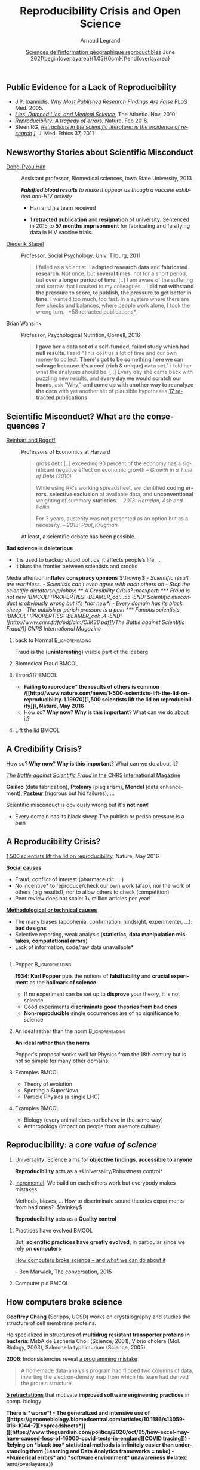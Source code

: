 # -*- coding: utf-8 -*-
# -*- mode: org -*-
#+Title:  Reproducibility Crisis and Open Science
#+Author: Arnaud Legrand\medskip\newline\logoInstitutions
#+DATE:  \vspace{3cm}\JDEVlogo \href{https://sigr2020.sciencesconf.org/}{Sciences de l'information géographique reproductibles}\newline June 2021\newline\begin{overlayarea}{1.05\linewidth}{0cm}\vspace{-3.2cm}\hfill{\mylogo}\end{overlayarea}\vspace{-1.0cm}
#+LANGUAGE: en
#+STARTUP: beamer indent inlineimages logdrawer
#+TAGS: noexport(n)

#+PROPERTY: header-args  :session :eval never-export :exports both
#+DRAWERS: latex_headers

:latex_headers:
#+LaTeX_CLASS: beamer
#+LATEX_CLASS_OPTIONS: [10pt,presentation,xcolor={usenames,dvipsnames,svgnames,table}]
# # aspectratio=169
#+OPTIONS:   H:2 num:t toc:nil \n:nil @:t ::t |:t ^:nil -:t f:t *:t <:t
#+LATEX_COMPILER: lualatex -shell-escape
#+LATEX_HEADER: \usedescriptionitemofwidthas{bl}
#+LATEX_HEADER: \usepackage[T1]{fontenc}
#+LATEX_HEADER: \usepackage[utf8]{inputenc}
#+LATEX_HEADER: \usepackage{figlatex}
#+LATEX_HEADER: \usepackage[french]{babel}
#+LATEX_HEADER: %\usepackage{DejaVuSansMono}
#+LATEX_HEADER: \usepackage{ifthen,amsmath,amstext,gensymb,amssymb}
#+LATEX_HEADER: \usepackage{relsize}
#+LATEX_HEADER: \usepackage{boxedminipage,xspace,multicol}
#+LATEX_HEADER: %%%%%%%%% Begin of Beamer Layout %%%%%%%%%%%%%
#+LATEX_HEADER: \ProcessOptionsBeamer
#+LATEX_HEADER: \usetheme[numbering=fraction,titleformat=smallcaps,progressbar=frametitle]{metropolis}
#+LATEX_HEADER: \usepackage{fontawesome}
#+LATEX_HEADER: \usecolortheme[named=BrickRed]{structure}
#+LATEX_HEADER: %%%%%%%%% End of Beamer Layout %%%%%%%%%%%%%
#+LATEX_HEADER: \usepackage{array}
#+LATEX_HEADER: \newcolumntype{L}[1]{>{\raggedright\let\newline\\\arraybackslash\hspace{0pt}}m{#1}}
#+LATEX_HEADER: \newcolumntype{C}[1]{>{\centering\let\newline\\\arraybackslash\hspace{0pt}}m{#1}}
#+LATEX_HEADER: \newcolumntype{R}[1]{>{\raggedleft\let\newline\\\arraybackslash\hspace{0pt}}m{#1}}

#+LATEX_HEADER: \usepackage{verbments}
#+LATEX_HEADER: \usepackage{xcolor}
#+LATEX_HEADER: \usepackage{color}
#+LATEX_HEADER: \usepackage{url} \urlstyle{sf}
#+LATEX_HEADER: \let\alert=\structure % to make sure the org * * works of tools
#+LATEX_HEADER: %\let\tmptableofcontents=\tableofcontents
#+LATEX_HEADER: %\def\tableofcontents{}
#+LATEX_HEADER: \let\hrefold=\href
#+LATEX_HEADER: \usepackage{ifluatex}
#+LATEX_HEADER: \ifpdftex
#+LATEX_HEADER:   \usepackage[normalem]{ulem}\usepackage{soul}
#+LATEX_HEADER:   % \usepackage{color}
#+LATEX_HEADER:   \definecolor{lightorange}{rgb}{1,.9,.7}
#+LATEX_HEADER:   \sethlcolor{lightorange}
#+LATEX_HEADER:   \definecolor{lightgreen}{rgb}{.7,.9,.7}
#+LATEX_HEADER:   \makeatother
#+LATEX_HEADER:      \renewcommand{\href}[2]{\hrefold{#1}{\SoulColor{lightorange}\hl{#2}}}
#+LATEX_HEADER:      % \renewcommand{\uline}[1]{\SoulColor{lightorange}\hl{#1}}
#+LATEX_HEADER:      % \renewcommand{\emph}[1]{\SoulColor{lightorange}\hl{#1}}
#+LATEX_HEADER:   \makeatletter
#+LATEX_HEADER:   \newcommand\SoulColor[1]{%
#+LATEX_HEADER:   \sethlcolor{#1}%
#+LATEX_HEADER:   \let\set@color\beamerorig@set@color%
#+LATEX_HEADER:   \let\reset@color\beamerorig@reset@color}
#+LATEX_HEADER: \else
#+LATEX_HEADER:    \usepackage[soul]{lua-ul}
#+LATEX_HEADER:    \usepackage{tcolorbox}
#+LATEX_HEADER:      \renewcommand{\href}[2]{\hrefold{#1}{\begin{tcolorbox}[colback=orange!30!white,size=minimal,hbox,on line]{#2}\end{tcolorbox}}}
#+LATEX_HEADER:      \let\textttold=\texttt
#+LATEX_HEADER:      \renewcommand\texttt[1]{\begin{tcolorbox}[colback=green!30!white,size=minimal,hbox,on line]{\smaller\textttold{#1}}\end{tcolorbox}}
#+LATEX_HEADER: \fi
#+LATEX_HEADER: % 
#+LATEX_HEADER: % \renewcommand\alert[1]{\SoulColor{lightgreen}\hl{#1}}
#+LATEX_HEADER: % \AtBeginSection{\begin{frame}{Outline}\tableofcontents\end{frame}}
#+LATEX_HEADER: \usepackage[export]{adjustbox}
#+LATEX_HEADER: \graphicspath{{fig/}}
#+LATEX_HEADER: \usepackage{tikzsymbols}
#+LATEX_HEADER: \def\smiley{\Smiley[1][green!80!white]}
#+LATEX_HEADER: \def\frowny{\Sadey[1][red!80!white]}
#+LATEX_HEADER: \def\winkey{\Winkey[1][yellow]}
#+LATEX_HEADER: \def\JDEVlogo{}%\includegraphics[height=1cm]{./images/jdevLogo.pdf}}
#+LATEX_HEADER: \def\mylogo{\includegraphics[height=2.5cm]{./images/in_science_we_trust.jpg}}
#+LATEX_HEADER: \def\logoInstitutions{\includegraphics[height=.7cm]{./images/Logo-UGA2020.pdf}\quad\includegraphics[height=.7cm]{./images/Logo-CNRS.pdf}\quad\includegraphics[height=.7cm]{./images/Logo-Inria.pdf}\includegraphics[height=.7cm]{./images/Logo-Lig.pdf}\vspace{-.7cm}}
#+LATEX_HEADER: %\usepackage{pgf}  
#+LATEX_HEADER: %\logo{\pgfputat{\pgfxy(-2,6.5)}{\pgfbox[center,base]{\includegraphics[height=1cm]{./images/jdevLogo.pdf}}}}

#+LaTeX: \newsavebox{\temp}

#+BEGIN_EXPORT latex
  \newcommand{\myfbox}[2][gray!20]{\bgroup\scalebox{.7}{\colorbox{#1}{{\vphantom{pS}#2}}}\egroup} % \fbox
  %\def\myfbox#1{#1} % \fbox
  \def\HPC{\myfbox[gray!40]{HPC}}
  \def\NET{\myfbox[gray!40]{Network}}
  \def\SG{\myfbox[gray!40]{Smart Grids}}
  \def\ECO{\myfbox[gray!40]{Economics}}
  \def\PRIV{\myfbox[gray!40]{Privacy}}
  \def\TRACING{\myfbox[red!20]{Tracing}}
  \def\SIM{\myfbox[green!20]{Simulation}}
  \def\VIZ{\myfbox[red!40]{Visualization}}
  \def\MODELING{\myfbox[green!40]{Stochastic Models}}
  \def\OPT{\myfbox[blue!20]{Optimization}}
  \def\GT{\myfbox[blue!40]{Game Theory}}
#+END_EXPORT

#+BEGIN_EXPORT latex
\def\etal{\textit{et al.}\xspace}
\def\eg{e.g.,\xspace}
#+END_EXPORT

#+BEGIN_EXPORT latex
\def\changefont#1{%
  \setbeamertemplate{itemize/enumerate body begin}{#1}
  \setbeamertemplate{itemize/enumerate subbody begin}{#1}
  #1}
\makeatletter
\newcommand{\verbatimfont}[1]{\renewcommand{\verbatim@font}{\ttfamily#1}}
\makeatother
\verbatimfont{\scriptsize}%small
\let\endmintedbak=\endminted
\def\endminted{\endmintedbak\vspace{-1cm}}

\def\rv#1{\ensuremath{\textcolor{blue}{#1}}\xspace} % DarkBlue
#+END_EXPORT

#+BEGIN_EXPORT latex
\newcommand{\Norm}{\ensuremath{\mathcal{N}}\xspace}
\newcommand{\Unif}{\ensuremath{\mathcal{U}}\xspace}
\newcommand{\Triang}{\ensuremath{\mathcal{T}}\xspace}
\newcommand{\Exp}{\ensuremath{\mathcal{E}}\xspace}
\newcommand{\Bernouilli}{\ensuremath{\mathcal{B}}\xspace}
\newcommand{\Like}{\ensuremath{\mathcal{L}}\xspace}
\newcommand{\Model}{\ensuremath{\mathcal{M}}\xspace}
\newcommand{\E}{\ensuremath{\mathbb{E}}\xspace}
\def\T{\ensuremath{\theta}\xspace}
\def\Th{\ensuremath{\hat{\theta}}\xspace}
\def\Tt{\ensuremath{\tilde{\theta}}\xspace}
\def\Y{\ensuremath{y}\xspace}
\def\Yh{\ensuremath{\hat{y}}\xspace}
\def\Yt{\ensuremath{\tilde{y}}\xspace}
\let\epsilon=\varepsilon
\let\leq=\leqslant
\let\geq=\geqslant

\def\Scalebox#1{\scalebox{.9}{#1}}
\def\ScaleboxI#1{\Scalebox{\textit{#1}}}

\def\pillar#1#2{~\hbox{\hspace{-1em}\rlap{#1}\hspace{4cm}\includegraphics[height=1cm]{#2}}}
#+END_EXPORT
:end:

** Public Evidence for a Lack of Reproducibility
\small
#+LaTeX: \vspace{-.3cm}\hspace{-.1\linewidth}\begin{overlayarea}{1.1\linewidth}{8cm}
#+LaTeX:   \begin{overlayarea}{\linewidth}{0cm}
#+LaTeX:    \vspace{1.4cm}~\hspace{.05\linewidth}\includegraphics[width=\linewidth]{images/reproducibility_crisis_headlines.pdf}
#+LaTeX:   \end{overlayarea}
- J.P. Ioannidis. /[[http://www.plosmedicine.org/article/info:doi/10.1371/journal.pmed.0020124][Why Most Published Research Findings Are False]]/
  PLoS Med. 2005.
- /[[http://mescal.imag.fr/membres/arnaud.legrand/teaching/2011/EP_lies.pdf][Lies, Damned Lies, and Medical Science]]/, The Atlantic. Nov, 2010
- /[[http://www.nature.com/news/reproducibility-a-tragedy-of-errors-1.19264][Reproducibility: A tragedy of errors]]/, Nature, Feb 2016.
- Steen RG, /[[http://dx.doi.org/10.1136/jme.2010.040923][Retractions in the scientific literature: is the incidence
  of research]] \newline [[http://dx.doi.org/10.1136/jme.2010.040923][fraud increasing?]]/, J. Med. Ethics 37, 2011
#+LaTeX: \end{overlayarea}
#+LaTeX: \vspace{-.5cm}~\begin{flushright}\scriptsize \bf Courtesy V. Stodden, SC, 2015\hspace{.35\linewidth}\null\end{flushright}
** Newsworthy Stories about Scientific Misconduct
#+LaTeX: \hbox{\hspace{-.08\linewidth}\begin{overlayarea}{1.15\linewidth}{8cm}\vspace{-.3cm}\small

- [[https://en.wikipedia.org/wiki/Dong-Pyou_Han][Dong-Pyou Han]] :: Assistant professor, Biomedical
   sciences, Iowa State University, 2013\footnotesize

  /*Falsified blood results* to make it appear as though a vaccine exhibited anti-HIV activity/
  - Han and his team received
    #+LaTeX: $\approx \$19$ million from NIH
  - _*1 retracted publication*_ and *resignation* of university. Sentenced
    in 2015 to *57 months imprisonment* for fabricating and falsifying
    data in HIV vaccine trials.
    #+LaTeX: \alert{$\$7.2$ million!}\pause
  \normalsize
- [[https://en.wikipedia.org/wiki/Diederik_Stapel][Diederik Stapel]] :: Professor, Social Psychology, Univ. Tilburg, 2011
  # https://en.wikipedia.org/wiki/Diederik_Stapel#Scientific_misconduct
  # - /Carnivores are more selfish than vegetarians/, 
  #+BEGIN_QUOTE
  \footnotesize
  I failed as a scientist. I *adapted research data* and *fabricated
  research*. Not once, but *several times*, not for a short period, but
  *over a longer period of time*. [..] I am aware of the suffering and
  sorrow that I caused to my colleagues... I *did not withstand the pressure
  to score, to publish, the pressure to get better in time*. I wanted
  too much, too fast. In a system where there are few checks and
  balances, where people work alone, I took the wrong turn. \hfill _*58 retracted publications*_\pause
  #+END_QUOTE
- [[https://en.wikipedia.org/wiki/Brian_Wansink][Brian Wansink]] :: Professor, Psychological Nutrition, Cornell, 2016
  # https://blogs.sciencemag.org/pipeline/archives/2018/02/26/gotta-be-a-conclusion-in-here-somewhere
  # - /Mindless Eating/, /Obesity/, /Attractive names sustain increased vegetable intake in schools/
  #+BEGIN_QUOTE
  \footnotesize 
  *I gave her a data set of a self-funded, failed study
  which had null results*. I said "This cost us a lot of time and our
  own money to collect. *There's got to be something here we can
  salvage because it's a cool (rich & unique) data set*." I told her
  what the analyses should be.
  [..] Every day she came back with puzzling new results, and *every
  day we would scratch our heads*, ask "Why," *and come up with another
  way to reanalyze the data* with yet another set of plausible
  hypotheses\hfill _*17 retracted publications*_
  #+END_QUOTE
#+LaTeX: \end{overlayarea}}
** Scientific Misconduct? What are the consequences ?
\small
- [[https://en.wikipedia.org/wiki/Growth_in_a_Time_of_Debt][Reinhart and Rogoff]] :: Professors of Economics at Harvard
  
  #+BEGIN_QUOTE
  \footnotesize gross debt [..] exceeding 90 percent of the economy
  has a significant negative effect on economic growth \hfill /--
  Growth in a Time of Debt (2010)/ \smallskip

  While using RR's working spreadsheet, we identified *coding
  errors*, *selective exclusion* of available data, and *unconventional*
  weighting of summary *statistics*.
  \hfill /-- 2013: Herndon, Ash and Pollin/ \smallskip

  For 3 years, austerity was not presented as an option but as a
  necessity.   \newline\null\hfill /-- 2013: Paul_Krugman/ \vspace{-1em}
  #+END_QUOTE
  At least, a scientific debate has been possible.

\pause
*Bad science is \textbf{deleterious}*
- It is used to backup stupid politics, it affects people’s life, ...
- It blurs the frontier between scientists and crooks
\bigskip

Media attention *inflates \textbf{conspiracy} opinions* $\frowny$
\footnotesize\em
  - Scientific result are worthless.
  - Scientists can't even agree with each others on \rlap{economy/climate/vaccine/5G/...}
  - Stop the scientific dictatorship/lobby! 
** A Credibility Crisis?                                          :noexport:
*** Fraud is not new                                             :BMCOL:
:PROPERTIES:
:BEAMER_col: .55
:END:
Scientific misconduct is obviously wrong but it's *not new*!
- \footnotesize Every domain has its black sheep
- \footnotesize The publish or perish pressure is a pain
*** Famous scientists                                               :BMCOL:
:PROPERTIES:
:BEAMER_col: .4
:END:
\small
[[http://www.cnrs.fr/fr/pdf/cim/CIM36.pdf][/The Battle against
Scientific Fraud/]]
CNRS International Magazine

#+LaTeX:  \centerline{\includegraphics[width=.5\linewidth]{images/CNRS_CIM_36_scientists.pdf}}

*** back to Normal :B_ignoreheading:
:PROPERTIES:
:BEAMER_env: ignoreheading
:END:
\pause
# \vspace{-.3cm}

\hspace{-.5cm}Fraud is the (*uninteresting*) visible part of the iceberg
*** Biomedical Fraud                                                :BMCOL:
:PROPERTIES:
:BEAMER_col: .18
:END:
#+LaTeX: \includegraphics[height=4.6cm]{images/CNRS_CIM_36_biomed_fraud.png}
*** Errors?!?                                                      :BMCOL:
:PROPERTIES:
:BEAMER_col: .48
:END:
- \bgroup\bf *Failing to reproduce* the results of others is common\egroup
  \newline\bgroup\footnotesize /[[http://www.nature.com/news/1-500-scientists-lift-the-lid-on-reproducibility-1.19970][1,500 scientists lift the lid on
  reproducibility]]/, Nature, May 2016\egroup
- How so? *Why now*? *Why is this important*? What can we do about it?
*** Lift the lid                                                    :BMCOL:
:PROPERTIES:
:BEAMER_col: .2
:END:
#+LaTeX: \hbox{\hspace{-1cm}\includegraphics[height=4.6cm]{images/reproducibility-graphic-online2.jpg}}

** A Credibility Crisis?
How so? *Why now*? *Why is this important*? What can we do about it?
\vspace{-1.7em}
#+BEGIN_CENTER
   [[http://www.cnrs.fr/fr/pdf/cim/CIM36.pdf][/The Battle against Scientific Fraud/ in the CNRS International
   Magazine]]
#+END_CENTER
#+BEGIN_EXPORT latex
\vspace{-.2em}
\begin{columns}
  \begin{column}{.4\linewidth}
    \includegraphics[width=.9\linewidth]{images/CNRS_CIM_36_biomed_fraud.png}
  \end{column}
  \begin{column}{.6\linewidth}
    
    \begin{center}
      \includegraphics[width=.6\linewidth]{images/CNRS_CIM_36_scientists.pdf}
    \end{center}
    \vspace{-1em}
#+END_EXPORT
\small \textbf{Galileo} (data fabrication), \textbf{Ptolemy} (plagiarism),
\textbf{Mendel} (data enhancement), [[http://lascienceenfraude.blogspot.fr/2012/05/limposture-de-pasteur.html][\bf Pasteur]] (rigorous but hid
failures), ...
#+BEGIN_EXPORT latex
    \end{column}
  \end{columns}
#+END_EXPORT
Scientific misconduct is obviously wrong but it's *not new*!
- \footnotesize Every domain has its black sheep \hfill
  \alert{\textbullet} The publish or perish pressure is a pain
** A Reproducibility Crisis?
#+BEGIN_EXPORT latex
\vspace{-.3cm}
\null\hspace{-.2cm}\hbox{
\begin{columns}
  \begin{column}{.4\linewidth}
    \begin{overlayarea}{\linewidth}{8cm}
      \includegraphics[scale=.2]{images/reproducibility-graphic-online2.jpg}\\
      \includegraphics[scale=.2]{images/reproducibility-graphic-online3.jpg}
      % \includegraphics<3>[scale=.25]{images/reproducibility-graphic-online4.jpg}%
      % \includegraphics<4>[scale=.25]{images/reproducibility-graphic-online5.jpg}
    \end{overlayarea}
  \end{column}\hspace{-.2cm}%
  \begin{column}{.66\linewidth}\begin{overlayarea}{\linewidth}{8cm}\vspace{-.7em}
#+END_EXPORT
\small
[[http://www.nature.com/news/1-500-scientists-lift-the-lid-on-reproducibility-1.19970][1,500 scientists lift the lid on reproducibility]], Nature, May 2016

\normalsize _*Social causes*_ \small
- \footnotesize Fraud, conflict of interest (pharmaceutic, \dots)
- \footnotesize  *No incentive* to reproduce/check our own work (afap), nor the
  work of others (big results!), nor to allow others to check
  (competition)
- \footnotesize  Peer review does not scale: 1+ million articles per year!
\normalsize _*Methodological or technical causes*_ 
- \footnotesize The many biases (apophenia, confirmation, hindsight,
  experimenter, ...): *bad designs*
- \footnotesize Selective reporting, weak analysis (*statistics*, *data manipulation
  mistakes*, *computational errors*)
- \footnotesize  *Lack of information, code/raw data unavailable*  
#+BEGIN_EXPORT latex
    \end{overlayarea}
  \end{column}
\end{columns}}
#+END_EXPORT
** Reproducibility of experimental results is the /hallmark of science/ :noexport:
#+BEGIN_EXPORT latex
\vspace{-.4em}
\begin{tabular}{@{\hspace{-1em}}c@{\hspace{-1em}}c@{\hspace{-.6em}}c@{}}
\includegraphics[height=3.4cm]{images/Newton.jpg}&
\begin{minipage}[b]{.75\linewidth}
  \begin{quote}
    What Descartes did was a good step. You have added much several ways [..]
    If I have seen further it is by standing on the shoulders of Giants.

    \hfill -- \textbf{Isaac Newton}, February \alert{1676}
  \end{quote}
  \begin{center}
    \uncover<2->{In a letter to his rival Robert Hooke} \medskip

    Science discovers truth by building on previous discoveries
  \end{center}
\end{minipage}&
\includegraphics[height=3.4cm]{images/Hooke.jpg}
\end{tabular}\hspace{-1em}%
#+END_EXPORT

\pause

*1662:* \textbf{Robert Hooke}, Curator of Experiments for the Royal Society, coins
the term */experimentum crucis/*.
#+BEGIN_CENTER
Only good experiments allow to build sound theories and refute bad
ones\medskip
#+END_CENTER
\pause

#+LaTeX: \begin{columns}
#+LaTeX:   \begin{column}[t]{.77\linewidth}
*1934*: \textbf{Karl Popper} puts the notions of *falsifiability* and
*crucial experiment* as the *hallmark of science*
#+LaTeX:   \end{column}\begin{column}[t]{.2\linewidth}
#+begin_export latex
\includegraphics[height=1.9cm,valign=t]{images/karl_popper1.png}%
\includegraphics[height=1.9cm,valign=t]{images/karl_popper2.png}
#+end_export
#+LaTeX:   \end{column}
#+LaTeX: \end{columns}

# #+BEGIN_QUOTE
# Reproducibility of experimental results is the hallmark of science\vspace{-.6em}
# \flushright [[[http://www.site.uottawa.ca/ICML09WS/papers/w2.pdf][Drummond, 2009]]]
# #+END_QUOTE
** \Scalebox{Reproducibility of experimental results: the }\ScaleboxI{hallmark of science}
:PROPERTIES:
:BEAMER_OPT: fragile
:END:
\small
*** Popper                          :B_ignoreheading:
:PROPERTIES:
:BEAMER_env: ignoreheading
:END:

#+begin_export latex
\begin{overlayarea}{\linewidth}{0cm}
  \hbox{%
    \hspace{.8\linewidth}
    \includegraphics[height=1.9cm,valign=t]{images/karl_popper1.png}%
    \includegraphics[height=1.9cm,valign=t]{images/karl_popper2.png}
  }
\end{overlayarea}
#+end_export
*1934*: \textbf{Karl Popper} puts the notions of *falsifiability* and\newline
*crucial experiment* as the *hallmark of science*
\small
- If no experiment can be set up to *disprove* your \newline theory, it
  is not science
- Good experiments *discriminate good theories from bad ones*
- *Non-reproducible* single occurrences are of no significance to
  science
  # #+BEGIN_QUOTE
  #   If you claim to have spotted a flying saucer but nobody else can
  #   confirm this observation, then it does not count as a scientific
  #   evidence.
  # #+END_QUOTE
*** Popper                                                 :noexport:BMCOL:
:PROPERTIES:
:BEAMER_col: .77
:BEAMER_OPT: t
:END:
*1934*: \textbf{Karl Popper} puts the notions of *falsifiability* and
*crucial experiment* as the *hallmark of science*
\small
- If no experiment can be set up to *disprove* your theory, it is not
  science
- Good experiments *discriminate good theories from bad ones*
- *Non-reproducible* single occurrences are of no significance to
  science
  # #+BEGIN_QUOTE
  #   If you claim to have spotted a flying saucer but nobody else can
  #   confirm this observation, then it does not count as a scientific
  #   evidence.
  # #+END_QUOTE
*** Picture                                                :noexport:BMCOL:
:PROPERTIES:
:BEAMER_col: .2
:BEAMER_OPT: t
:END:
#+begin_export latex
\includegraphics[height=1.9cm,valign=t]{images/karl_popper1.png}%
\includegraphics[height=1.9cm,valign=t]{images/karl_popper2.png}
#+end_export
*** An ideal rather than the norm                          :B_ignoreheading:
:PROPERTIES:
:BEAMER_env: ignoreheading
:END:
\bigskip\pause

\textbf{An ideal rather than the norm}

Popper's proposal works well for Physics from the 18th century but is
not so simple for many other domains:

\vspace{-5mm}
*** Examples                                                        :BMCOL:
:PROPERTIES:
:BEAMER_col: .37
:BEAMER_OPT: t
:END:
- Theory of evolution
- Spotting a SuperNova
- Particle Physics \small(a single LHC)\normalsize
*** Examples                                                         :BMCOL:
:PROPERTIES:
:BEAMER_col: .63
:BEAMER_OPT: t
:END:
- Biology (every animal does not behave in the same way)
- Anthropology (impact on people from a remote culture)
** Reproducibility: a /core value of science/
1. _Universality_: Science aims for *objective findings*, *accessible to
   anyone*
   #+BEGIN_CENTER
   *Reproducibility* acts as a *Universality/Robustness control*\bigskip
   #+END_CENTER
2. _Incremental_: We build on each others work but everybody makes
   mistakes
   
   \small Methods, biases, ... How to discriminate sound +theories+ experiments
   from bad ones?\normalsize  $\winkey$
   #+BEGIN_CENTER
   *Reproducibility* acts as a *Quality control*   
   #+END_CENTER
\bigskip\pause

*** Practices have evolved                                          :BMCOL:
:PROPERTIES:
:BEAMER_col: .7
:Beamer_opt: t
:END:
But, *scientific practices have greatly evolved*, in particular
since we rely on *computers*

\vspace{1.3cm}

[[https://theconversation.com/how-computers-broke-science-and-what-we-can-do-to-fix-it-49938][How computers broke science -- and what we can do about it]] 

\hfill -- Ben Marwick, The conversation, 2015
*** Computer pic                                                    :BMCOL:
:PROPERTIES:
:BEAMER_col: .3
:Beamer_opt: t
:END:
#+LaTeX: \hfill\includegraphics[width=\linewidth,valign=t]{images/computer_broke_science.jpg}
** How computers broke science
#+LaTeX: \hbox{\hspace{-.05\linewidth}\begin{overlayarea}{1.1\linewidth}{8cm}\vspace{-.3cm}\small

# https://theconversation.com/how-computers-broke-science-and-what-we-can-do-to-fix-it-49938
#+BEGIN_EXPORT latex
  \begin{columns}
    \begin{column}[b]{.2\linewidth}
       \vspace{1mm}
       \includegraphics[width=1.4\linewidth]{images/Chang_proteins.png}
    \end{column}\hfill
    \begin{column}[b]{.8\linewidth}
#+END_EXPORT
*Geoffrey Chang* (Scripps, UCSD) works on crystalography and studies the
structure of cell membrane proteins. \medskip

\small He specialized in structures of *multidrug resistant transporter
proteins in bacteria*: MsbA de Escheria Choli (Science, 2001), Vibrio
cholera (Mol. Biology, 2003), Salmonella typhimurium (Science, 2005)
\bigskip
#+BEGIN_EXPORT latex
    \end{column}
  \end{columns}\vspace{-3mm}
#+END_EXPORT

*2006*: Inconsistencies reveal [[https://people.ligo-wa.caltech.edu/~michael.landry/calibration/S5/getsignright.pdf][a programming mistake]] \newline\vspace{-1em}
   #+BEGIN_QUOTE
   A homemade data-analysis program had flipped two columns of data,
   inverting the electron-density map from which his team had derived
   the protein structure.\vspace{-2mm}
   #+END_QUOTE
_*5 retractations*_ that motivate *improved software engineering
practices* in comp. biology\medskip\pause

\bgroup\bf There is *worse*!\egroup\vspace{-.5em}
- The generalized and intensive use of [[https://genomebiology.biomedcentral.com/articles/10.1186/s13059-016-1044-7][*spreadsheets*]] ([[https://www.theguardian.com/politics/2020/oct/05/how-excel-may-have-caused-loss-of-16000-covid-tests-in-england][COVID tracing]])
- Relying on *black box* statistical methods is infinitely easier than
  understanding them \hfill (Learning and Data Analytics frameworks = nuke)
- *Numerical errors* and *software environment* unawareness
#+latex: \end{overlayarea}}
** Different Reproducibility Concerns in Modern Science
# _Distinguish between:_
# #+LaTeX: \begin{columns}\begin{column}[b]{.4\linewidth}
# - experimental science
# - observational science
# #+LaTeX: \end{column}\begin{column}[b]{.6\linewidth}
# - computational science (simulation)
# - (big) data analysis
# #+LaTeX: \end{column}\end{columns}%\bigskip
\small
- Social Sciences, Oncology, ... :: methodology, statistics, pre-registration
- Genomics :: software engineering, computational reproducibility,
  provenance
- Computational fluid dynamics :: numerical issues\medskip

\vspace{-1em}
/The processing steps between raw observations and findings have gotten
increasingly numerous and complex/
#+BEGIN_EXPORT latex
\begin{center}
  \includegraphics<+>[width=.88\linewidth]{images/iceberg_publication-1.png}%
  \includegraphics<+>[width=.88\linewidth]{images/iceberg_publication-2.png}%
  \includegraphics<+>[width=.88\linewidth]{images/iceberg_publication-3.png}%
  \includegraphics<+>[width=.88\linewidth]{images/iceberg_publication-4.png}%
  \includegraphics<+->[width=.88\linewidth]{images/iceberg_publication-5.png}\medskip
  
  \uncover<+>{\normalsize\bf Reproducible Research = Bridging the Gap by working Transparently}
\end{center}
#+END_EXPORT
** Modern Science                                                 :noexport:
The processing steps between raw observations and findings have gotten
increasingly numerous and complex.

#+BEGIN_EXPORT latex
\begin{center}
  \includegraphics<+>[width=.7\linewidth]{images/iceberg_publication-1.png}%
  \includegraphics<+>[width=.7\linewidth]{images/iceberg_publication-2.png}%
  \includegraphics<+>[width=.7\linewidth]{images/iceberg_publication-3.png}%
  \includegraphics<+>[width=.7\linewidth]{images/iceberg_publication-4.png}%
  \includegraphics<+->[width=.7\linewidth]{images/iceberg_publication-5.png}\medskip
  
  \uncover<+>{\bf Reproducible Research = Bridging the Gap by working Transparently}
\end{center}
#+END_EXPORT
** Different (but Converging) Reproducibility Concerns            :noexport:
Reproducibility/robustness of the scientific fact, the statistical
analysis, the computation, the observation, the process, \dots ?\pause

Bad computer/statistic/publication practices "broke science"
$\winkey$
#+BEGIN_EXPORT latex
\vspace{-3em}
\begin{overlayarea}{\linewidth}{0cm}
  \vspace{-3em}
  \begin{flushright}
    \includegraphics[height=4cm]{images/iceberg.jpg}
  \end{flushright}
\end{overlayarea}
#+END_EXPORT
- Ensure articles and data are *available*
  - *Open Access*, *Open Data*, FAIR and DMP\pause
- /Ensure/ the *experiment design* and *analysis* is not broken
  - +data torture and hacking+, *pre-registration*, education, ...\pause
- Explain *how* the computations unfold and *why*
  - *Notebooks* (that can quickly get out of control)
  - Simple computational *workflows*\pause
- Allow to _*inspect*_, _*rerun*_, _*make variations*_ on computations
  - Access to code, data, ... \pause *options/parameters*, *environment*, *resources*?\medskip
  This requires *first class software engineering practices* instead of
  building on prototypes
  #+BEGIN_CENTER
  Software factories, Archives, and Provenance Tracking tools
  #+END_CENTER
  
* Reproducible Research Practices
** "Reproducible Research": First Appearance
*Claerbout & Karrenbach*, 
\scalebox{.75}{meeting of the Society of Exploration Geophysics}, 1992

file:images/clearbout.pdf
** Reproducibility, Replicability, Robustness, Generalization
#+LaTeX: \centering\includegraphics[width=\linewidth]{images/reproducible_replicable_etc.jpg}
** Reproducibility (glossary may vary)
:PROPERTIES:
:BEAMER_OPT: fragile
:END:
#+latex: \small
#+latex: \def\alert#1{\structure{\textbf{#1}}}

Many [[https://en.wikipedia.org/wiki/Reproducibility][definitions]] (/replicability, repeatability, reproducbility/),
#+latex: \hbox{sometimes conflicting\hspace{-1cm}}\\
\phantom{Many definitions }(/new data,     same person, independant researcher/)

#+ATTR_LATEX: :align C{2.5cm}C{4.5cm}@{$\quad \to\quad$}c
| *experimental* reproducibility  | similar input (data) +\newline similar experimental protocol                          | *similar results*\footnote{Up-to measurement variability and precision}                    |
|-------------------------------+---------------------------------------------------------------------------------------+------------------------------------------------------------------------------------------|
| *statistical* reproducibility   | different input (data) +\newline same analysis                                    | *same conclusions*\footnote{Independently from (random) sampling variability (fight bias)} |
|-------------------------------+---------------------------------------------------------------------------------------+------------------------------------------------------------------------------------------|
| *computational* reproducibility | similar input (data) +\newline same code/software +\newline same software environment | *exact same results*\footnote{Bitwise}                                                     |

\bigskip

#+begin_quote
\bf 
Reproducible Research = A way of doing science so that scientific
experiments, discoveries, results, etc. can be easily reproduced (done
again), to be confirmed, or to be built on for the next study.
#+end_quote

#+latex: \let\alert=\structure % Restore

#+LaTeX: \vspace{-.5cm}~\begin{flushright}\scriptsize -- Courtesy G. Durrif, 2021\end{flushright}
# \vspace{1cm}

** Existing Tools, Emerging Standards
\vspace{1em}
#+LaTeX: \begin{columns}\begin{column}[t]{.4\linewidth}\centering
\bf *Notebooks and workflows*

file:images/jupyterpreview.png

#+LaTeX: \includegraphics[height=.8cm]{images/logo/Jupyter_logo.png}
#+LaTeX: \includegraphics[height=.8cm]{images/logo/OrgMode_logo.png}
#+LaTeX: \includegraphics[height=.8cm]{images/logo/RStudio_logo.png}
file:images/logo/workflows.png

#+LaTeX: \end{column}\begin{column}[t]{.35\linewidth}\centering
\bf *Software environments*

file:images/python3-matplotlib.pdf 
#+ATTR_LaTeX: :width .6\linewidth
file:images/platform_diversity.png

#+LaTeX: \includegraphics[height=1cm]{images/logo/docker_logo.png}
#+LaTeX: \includegraphics[height=1cm]{images/logo/singularity_logo.png}
#+LaTeX: \includegraphics[height=.8cm]{images/logo/reprozip.png}
#+LaTeX: \includegraphics[height=1cm]{images/logo/Guix_logo.png}
#+LaTeX: \includegraphics[height=1cm]{images/logo/nix_logo.png}

#+LaTeX: \end{column}\begin{column}[t]{.35\linewidth}\centering
\bf *Sharing platforms*\bigskip

#+LaTeX: \includegraphics[height=1cm]{images/logo/git_logo.png}
#+LaTeX: \includegraphics[height=1cm]{images/logo/github_logo.png}
#+LaTeX: \includegraphics[height=1cm]{images/logo/gitlab_logo.png}
#+LaTeX: \includegraphics[height=1cm]{images/logo/JupyterHub_logo.png}
#+LaTeX: \includegraphics[height=1cm]{images/logo/ArXiv-web.png}
#+LaTeX: \includegraphics[height=1cm]{images/logo/LogoHAL.png}
#+LaTeX: \includegraphics[height=1cm]{images/logo/Figshare-logo.png}
#+LaTeX: \includegraphics[height=1cm]{images/logo/Zenodo-logo.jpg}
#+LaTeX: \includegraphics[height=1cm]{images/logo/swh-logo.png}

#+LaTeX: \end{column}\end{columns}\bigskip



# - Provenance, mise à disposition, software environment capture,
#   literate programming, etc. Still no perfect solution but much better
#   tools.
#   - notebooks: jupyter/...
#   - containers/... 
#   - github/gitlab/zenodo/swh... to
#   - execution in the cloud: continuous integration and codeocean
* Good Practice #1\newline Taking Notes and Documenting
** Frustration as an Author/Reviewer
:PROPERTIES:
:BEAMER_OPT: fragile
:END:
# , shrink=1

#+begin_export latex
\begin{overlayarea}{\linewidth}{0cm}
  \vspace{-1.9cm}
  \hbox{\hspace{.89\linewidth}\includegraphics[height=2cm]{images/fuuu_plz.png}\hspace{-4cm}}
\end{overlayarea}
\vspace{-.4cm}
#+end_export

\small
*** Enlarge frame                                         :B_ignoreheading:
:PROPERTIES:
:BEAMER_env: ignoreheading
:END:
#+latex: \hbox{\hspace{-.05\linewidth}\begin{overlayarea}{1.1\linewidth}{8cm}
*** Author
- I thought I used the same parameters but *I'm getting different results*!
- The new student wants to compare with *the method I proposed last year*
- My advisor asked me whether I took care of setting this or this but
  *I can't remember*
- The damned fourth reviewer asked for a major revision and wants me
   to *change Figure 3*. *Which code and which data set did I use?*
- *It worked yesterday!*  6 months later: *Why did I do that?*
*** Reviewer
- As usual, there is *no confidence interval*, I wonder about the
  variability and whether the difference is *significant* or not
- That can't be true, I'm sure *they removed some points*
- Why is this graph in logscale? *How would it look like otherwise?*
  *I'm not even sure* of what this value means. If only I could access
  the generation script
*** Enlarge frame                                         :B_ignoreheading:
:PROPERTIES:
:BEAMER_env: ignoreheading
:END:
#+latex: \end{overlayarea}}
** Tool 1: Computational Notebooks/Litterate Programming
#+LaTeX: \includegraphics<+>[width=\linewidth]{images/example_pi_full-1.pdf}%
#+LaTeX: \includegraphics<+>[width=\linewidth]{images/example_pi_full-2.pdf}%
#+LaTeX: \includegraphics<+>[width=\linewidth]{images/example_pi_full-3.pdf}%
#+LaTeX: \includegraphics<+>[width=\linewidth]{images/example_pi_full-4.pdf}%
#+LaTeX: \includegraphics<+>[width=\linewidth]{images/example_pi_full-5.pdf}%
#+LaTeX: \includegraphics<+->[width=\linewidth]{images/example_pi_full-6.pdf}%

#+BEGIN_EXPORT latex
\begin{overlayarea}{\linewidth}{0cm}
%  \vspace{-1.8cm}
  \vspace{-1cm}
  \begin{center}
    \includegraphics<+>[height=.8cm]{images/logo/Jupyter_logo.png}
    \includegraphics<.>[height=.8cm]{images/logo/OrgMode_logo.png}
    \includegraphics<.>[height=.8cm]{images/logo/RStudio_logo.png}
 %    \only<.>{\href{https://jupyterhub.u-ga.fr/}{https://jupyterhub.u-ga.fr/}}
  \end{center}
\end{overlayarea}
#+END_EXPORT

*** Export svg pdf                                               :noexport:
#+begin_src shell :results output :exports both
for i in images/example_pi_*.svg ; do
   inkscape $i --export-pdf=`dirname $i`/`basename $i .svg`.pdf;
done
#+end_src

#+RESULTS:
** Journal and Reproducible Article Demo
Document your:
- *Hypotheses*: keep track of your ideas/line of thoughts
- *Experiments*: details on how and why an experiment was run, including
  failed or ambiguous attempts
- *Initial analysis or interpretation of these experiments*: was the
  outcome conform to the expectation or not? does it (in)validate the
  hypothesis? *why* did you do this or that ?
- *Organization*: keep track of things to do/fix/test/improve
\textbf{Write for the future you}
  
I have a very intense usage of my journal and I can *demo this today*
- Experiment results are better *structured by dates* (*add tags*)
- Final rendering of results (figures, tables, article, presentation)
  should be reproducible
- Use plain text and lightweight markup languages (e.g., LaTeX or Markdown)
** Tool 1 bis: Workflows
#+latex: \only<1-4>{
Notebooks are no panacea and do not help developing clean code
#+latex: }

#+LaTeX: \includegraphics<+>[height=6cm]{images/mooc/nb1.png}%
#+LaTeX: \includegraphics<+>[height=6cm]{images/mooc/nb2.png}%
#+LaTeX: \includegraphics<+>[height=6cm]{images/mooc/nb3.png}%
#+LaTeX: \includegraphics<+>[height=6cm]{images/mooc/nb4.png}%
#+LaTeX: \vspace{.8cm}\only<+>{\begin{overlayarea}{1.5\linewidth}{8cm}
#+ATTR_LATEX: :height 7cm :center nil
file:images/mooc/SbmlParameterisation.png
#+ATTR_LATEX: :height 7cm :center nil
file:images/mooc/SbmlModelling.png
#+LaTeX: \end{overlayarea}}\only<+>{}\vspace{1cm}

*Workflows*:
- Clearer high-level view
- Composition of codes and data movement made explicit
- Safer sharing, reusing, and execution
- Notebooks are a variant that is both impoverished and richer
- No simple/mature path from a notebook to a workflow

*Examples*:
- Galaxy, Kepler, Taverna, Pegasus, Collective Knowledge, VisTrails
- Light-weight: dask, drake, swift, snakemake, ...
- Hybrids: SOS-notebook, ...

* Good Practice #2\newline \hbox{Controling Software Environment}
** Argh... damned computers
- \textbf{Alice}: I got 3.123123 \hspace{2cm} \textbf{Bob}: I got segfault
- Damned! It used to work!!! Whenever I upgrade my computer, things
  break so I try to stay away from this $\frowny$
- Anyway, I don’t have the root password \hfill The what?...
- Whenever trying the code of my colleague, I had to install Foo but
  I broke everything and now neither his code nor mine works! $\frowny$
- But hey! Here is my code, feel free to play with it! I’m doing open
  science \winkey
#+begin_center
Seriously ? How come all this is so painful ?
#+end_center
** Backwards compatibility
*** Examples                                                        :BMCOL:
:PROPERTIES:
:BEAMER_col: .6
:END:
\small
#+ATTR_BEAMER: :overlay <+->
- Software environment evolution
- Software evolution and OS heterogeneity
- Impact of the compiler
#+LaTeX: \vspace{-.1cm}
****                                          :B_exampleblock:
:PROPERTIES:
:BEAMER_env: exampleblock
:END:
#+LaTeX: \begin{overlayarea}{\linewidth}{5cm}\scriptsize
  #+LaTeX: \only<1>{\vspace{-2cm}
    #+ATTR_LATEX: :height 2.35cm :center nil
    file:images/plot_1.5.3.png
    #+ATTR_LATEX: :height 2.35cm :center nil
    file:images/plot_2.1.1.png
  #+LaTeX: }%
  #+LaTeX: \only<2>{
    The Effects of FreeSurfer Version, Workstation Type, and Macintosh
    Operating System Version on Anatomical Volume and Cortical Thickness
    Measurements (PLOS ONE, 2012)
  
    #+BEGIN_QUOTE
    Significant differences in volume and cortical thickness were
    revealed *across FreeSurfer versions*. In addition, less pronounced
    differences were found *between* the *Mac* and *HP workstations* and
    *between Mac OSX 10.5 and OSX 10.6*.
    #+END_QUOTE
  #+LaTeX: }%
  #+LaTeX: \only<3->{
    Assessing Reproducibility: An Astrophysical Example of
    Computational Uncertainty in the HPC Context (ResCuE-HPC, 2018)

      #+LaTeX: \null\hbox{\hspace{-.4cm}\scalebox{.87}{
      #+ATTR_LATEX: :center nil
      | Compiler     | Optim. | Largest Halo |          | Walltime |
      |              |        |    Avg Mass. | Std. Err |          |
      |--------------+--------+--------------+----------+----------|
      | gcc@6.2.0    | None   |     2.273E46 | 1.069E44 | 22h      |
      | gcc@6.2.0    | Normal |     2.266E46 | 1.218E44 | 10h      |
      | gcc@6.2.0    | High   |     2.275E46 | 1.199E44 | 9h       |
      |--------------+--------+--------------+----------+----------|
      | intel@16.0.3 | None   |     2.271E45 | 1.587E44 | 39h      |
      | intel@16.0.3 | Normal |    *4.330(45)* | 1.248E44 | 7h       |
      | intel@16.0.3 | High   |     2.268E46 | 1.414E44 | 6h       |
      |--------------+--------+--------------+----------+----------|
      | cce@8.5.5    | Low    |    *4.311(45)* | 1.353E44 | 16h      |
      | cce@8.5.5    | Normal |     2.271E46 | 1.261E44 | 6h       |
      | cce@8.5.5    | High   |     2.272E46 | 1.341E44 | 5h       |
      # |--------------+--------+--------------+----------+----------|
      # | pgi@16.9.0   | Normal |     2.272E46 | 1.326E44 | 13h      |
      # | pgi@16.9.0   | High   |     2.271E46 | 1.191E44 | 10h      |
      #+LaTeX: }}
    #+LaTeX: }
#+LaTeX: \end{overlayarea}
*** Reproducibility Challenge                                       :BMCOL:
:PROPERTIES:
:BEAMER_col: .4
:BEAMER_act: <4->
:END:

#+LaTeX: \begin{overlayarea}{\linewidth}{0cm}\vspace{3cm}
#+LaTeX: \includegraphics<3>[width=\linewidth]{images/rescueHPC_gal1.png}%
#+LaTeX: \includegraphics<4>[width=\linewidth]{images/rescueHPC_gal2.png}%
#+LaTeX: \end{overlayarea}

#+LaTeX: \uncover<5->{
#+ATTR_LaTeX: :width \linewidth
file:images/ten-years-challenge.png

#+LaTeX: \resizebox{\linewidth}{!}{
[[http://rescience.github.io/ten-years/][http://rescience.github.io/ten-years/]]
#+LaTeX: }
#+LaTeX: }
** Complex ecosystems

#+begin_src python :results output :exports both
import matplotlib
print(matplotlib.__version__) 
#+end_src

#+RESULTS:
: 3.1.2

\vspace{-3mm}\pause
#+name: python3_apt
#+begin_src shell :results output :exports both
apt show python3-matplotlib
#+end_src

#+RESULTS: python3_apt
#+begin_example
Package: python3-matplotlib
Version: 3.1.2-2
Priority: optional
Section: python
Source: matplotlib
Maintainer: Sandro Tosi <morph@debian.org>
Installed-Size: 15.3 MB
Depends: python3-dateutil, python-matplotlib-data (>= 3.1.2-2), python3-pyparsing (>= 1.5.6), python3-six (>= 1.4), libjs-jquery, libjs-jquery-ui, python3-numpy (>= 1:1.16.0~rc1), python3-numpy-abi9, python3 (<< 3.9), python3 (>= 3.7~), python3-cycler (>= 0.10.0), python3-kiwisolver, python3:any, libc6 (>= 2.29), libfreetype6 (>= 2.2.1), libgcc-s1 (>= 3.0), libpng16-16 (>= 1.6.2-1), libstdc++6 (>= 5.2)
Recommends: python3-pil, python3-tk
Suggests: dvipng, ffmpeg, gir1.2-gtk-3.0, ghostscript, inkscape, ipython3, librsvg2-common, python-matplotlib-doc, python3-cairocffi, python3-gi, python3-gi-cairo, python3-gobject, python3-nose, python3-pyqt5, python3-scipy, python3-sip, python3-tornado, texlive-extra-utils, texlive-latex-extra, ttf-staypuft
Enhances: ipython3
Homepage: http://matplotlib.org/
Download-Size: 5387 kB
APT-Manual-Installed: no
APT-Sources: http://ftp.fr.debian.org/debian testing/main amd64 Packages
Description: Python based plotting system in a style similar to Matlab (Python 3)
 Matplotlib is a pure Python plotting library designed to bring
 publication quality plotting to Python with a syntax familiar to
 Matlab users. All of the plotting commands in the pylab interface can
 be accessed either via a functional interface familiar to Matlab
 users or an object oriented interface familiar to Python users.
 .
 This package contains the Python 3 version of matplotlib.
#+end_example

#+BEGIN_EXPORT latex
\begin{overlayarea}{\linewidth}{5cm}
  \pause\vspace{-10.5cm}\includegraphics<+>[width=1.15\linewidth]{images/python3-matplotlib.png}%
\end{overlayarea}
#+END_EXPORT
** Non standard ecosystems :B_frame:
:PROPERTIES:
:BEAMER_env: frame
:BEAMER_opt: shrink=10
:END:

- No standard ::  
  - Linux (=apt=, =rpm=, =yum=), MacOS X (=brew=, =MacPorts=, =Fink=), Windows (?)
  - Neither for installation nor for retrieving the information... $\frowny$

#+LaTeX: \vspace{-1.5em}
*** Python                                                          :BMCOL:
:PROPERTIES:
:BEAMER_col: .45
:BEAMER_opt: t
:END:

#+name: python_version
#+begin_src python :results output :exports both
import sys
print(sys.version)
import matplotlib
print(matplotlib.__version__)
import pandas as pd
print(pd.__version__)
#+end_src

#+LaTeX:\begin{lrbox}{\temp}\begin{minipage}{2\linewidth}
#+RESULTS: python_version
: 3.7.6 (default, Jan 19 2020, 22:34:52) 
: [GCC 9.2.1 20200117]
: 3.1.2
: 0.25.3
#+LaTeX: \end{minipage}\end{lrbox}\vspace{.6em}\scalebox{.8}{\usebox{\temp}}  
*** R                                                               :BMCOL:
:PROPERTIES:
:BEAMER_col: .55
:BEAMER_opt: t
:END:
#+begin_src R :results output :session *R* :exports both
library(ggplot2)
sessionInfo()
#+end_src

#+LaTeX:\begin{lrbox}{\temp}\begin{minipage}{2\linewidth}
#+RESULTS:
#+begin_example
R version 3.6.3 RC (2020-02-21 r77847)
Platform: x86_64-pc-linux-gnu (64-bit)
Running under: Debian GNU/Linux bullseye/sid

Matrix products: default
BLAS:   /usr/lib/x86_64-linux-gnu/atlas/libblas.so.3.10.3
LAPACK: /usr/lib/x86_64-linux-gnu/atlas/liblapack.so.3.10.3

locale:
[1] C

attached base packages:
[1] stats     graphics  grDevices utils     datasets  methods   base     

other attached packages:
[1] ggplot2_3.2.1

loaded via a namespace (and not attached):
 [1] Rcpp_1.0.3       withr_2.1.2      crayon_1.3.4     dplyr_0.8.4     
 [5] assertthat_0.2.1 grid_3.6.3       R6_2.4.1         lifecycle_0.1.0 
 [9] gtable_0.3.0     magrittr_1.5     scales_1.1.0     pillar_1.4.3    
[13] rlang_0.4.4      lazyeval_0.2.2   glue_1.3.1       purrr_0.3.3     
[17] munsell_0.5.0    compiler_3.6.3   pkgconfig_2.0.3  colorspace_1.4-1
[21] tidyselect_1.0.0 tibble_2.1.3
#+end_example
#+LaTeX: \end{minipage}\end{lrbox}\vspace{.6em}\scalebox{.8}{\usebox{\temp}}  
** Argh... damned computers
\small
- Whenever I upgrade my computer, things break so I try to stay away
  from this  $\frowny$
- Whenever trying the code of my colleague, I had to install Foo but
  I broke everything and now neither his code nor mine works! $\frowny$
- But hey! Here is my code, feel free to play with it! I'm doing open
  science \winkey \bigskip

  Are you really aware of your dependencies ?
  - No one will ever run/use your code if it isn't easy to install
  - No one will ever manage to run your code if you don't document how
    to run it
  - Others (even you) are unlikely to get the same results unless you
    automate the execution
** Tool 2: Containers and Package Managers
#+ATTR_LATEX: :align C{3cm}C{3cm}C{3cm}
| The good                                                                                                      | The bad                                                                                                                        | The uggly                                               |
| \includegraphics[height=1cm]{images/logo/Guix_logo.png}\includegraphics[height=1cm]{images/logo/nix_logo.png} | \includegraphics[height=1cm]{images/logo/docker_logo.png} \includegraphics[height=1cm]{images/logo/singularity_logo.png}\qquad | \includegraphics[height=.8cm]{images/logo/reprozip.png} |
*** Automatic tracking\pause
*** Containers
- *Pros*: \quad Lightweight, \quad Good isolation, \quad Easy to use
   #+latex: \only<2>{
  - Running as easy as =docker run <img> <cmd>=
  - Building images: =docker build -f <Dockerfile>=
  - Sharing through the [[https://hub.docker.com/][Docker Hub]]: =docker pull/push <img>=
  #+latex: }\pause
- *Cons*: \quad Opaque, \quad Container build is generally not reproducible
  #+latex: \begin{block}{}<3>\vspace{-1.2cm}
  #+latex: \hspace{.8cm}\begin{overlayarea}{.8\linewidth}{4cm}
  - Recipes rarely follow /reproducible good practices/\vspace{-.2cm}
    #+begin_src shell :results output :exports both
    FROM ubuntu:20.04
    RUN apt-get update
         && apt-get upgrade -y
         && apt-get install -y ...
    #+end_src
    #+latex: \vspace{.2cm}
    + Choose a stable image (and the smallest possible)
    + Include only the necessary libraries (e.g. no graphics libs)
    + Avoid system updates (instead freeze sources)
  #+latex: \end{overlayarea}
  #+latex: \end{block}
  \pause
#+latex: \vspace{-4cm}  
*** Package managers
- Language specific:
  #+latex: \hbox{
    =pip/pipenv/virtualenv=, =conda,= =CRAN/Bioconductor=
  #+latex: \hspace{-3cm}}
  - *Limits*:
    #+latex: \hbox{version management, durability, permeable, language centric\hspace{-1cm}}
- *GUIX/NiX* = Full-fledged functional package manager
  - Native support for environment (/à la git/)
  - Isolation through =--pure=
  - Recompile from source (cache recommended)
    
# #+LaTeX: \begin{center}
# #+LaTeX: \includegraphics[height=1cm]{images/logo/Guix_logo.png}
# #+LaTeX: \includegraphics[height=1cm]{images/logo/nix_logo.png}
# #+LaTeX: \includegraphics[height=1cm]{images/logo/docker_logo.png}
# #+LaTeX: \includegraphics[height=1cm]{images/logo/singularity_logo.png}\qquad
# #+LaTeX: \includegraphics[height=.8cm]{images/logo/reprozip.png} \qquad
# #+LaTeX: \end{center}
* Good Practice #3\newline Version Control and Archiving
** FAIR principles
#+begin_center
#+latex: \includegraphics[width=.8\linewidth]{images/logo/FAIR_data_principles.jpg}

[[https://www.go-fair.org/fair-principles/][https://www.go-fair.org/fair-principles/]]
#+end_center


- "/Open as much as possible and close as much as necessary/" \medskip
- Management, publication, annotation (metadata), archiving \medskip
- Source code = specific data with specific consideration \medskip

Let's go beyond general principles!
** Tool 3: Version Control and Forge
\small
\vspace{-.7cm}
*** Git = version control
\vspace{-.2cm}
****                                                               :BMCOL:
:PROPERTIES:
:BEAMER_col: .5
:END:
- Developed in 2005 by Linus Torvalds for the kernel development
- Local and efficient rollbacks
- Distributed: everyone has a full copy of the history
****                                                               :BMCOL:
:PROPERTIES:
:BEAMER_col: .5
:END:
\vspace{-.3cm}
#+latex:  \includegraphics[height=3.8cm]{images/mooc/git_tree.png}%
*** GitHub, GitLab, and Co
- Free hosting of public projects, social network
- Web interfaces (browsing, preview, online editing)
- User management (read/write, public/private)
- Issues, Continuous Integration, ...

#+begin_export latex
\begin{overlayarea}{\linewidth}{0cm}
  \vspace{-.7cm}
  \hbox{\includegraphics[height=1.3cm]{images/mooc/github_interactions.pdf}%
        \includegraphics[height=1.4cm]{images/mooc/gitlab_interactions.pdf}}
\end{overlayarea}\vspace{-1\baselineskip}
#+end_export

** Tool 3bis: Fighting Information Loss with Archives
\small

#+LaTeX: \hfill \raisebox{-1ex}{\includegraphics[height=.8cm]{images/logo/git_logo.png}}
#+LaTeX: \raisebox{-.5ex}{\includegraphics[height=.8cm]{images/logo/github_logo.png}} or
#+LaTeX: \raisebox{-1.4ex}{\includegraphics[height=.8cm]{images/logo/gitlab_logo.png}}
$=$ awesome collaborations ($\ne$ archive)\hfill\null

- D. Spinellis. /[[https://www.spinellis.gr/sw/url-decay/][The Decay and Failures of URL References]]/. CACM, 46(1),
  2003
    
  #+BEGIN_QUOTE
    The half-life of a referenced URL is approximately 4 years from its
    publication date.
  #+END_QUOTE
- P. Habibzadeh. /[[https://www.ncbi.nlm.nih.gov/pmc/articles/PMC3885908/][Decay of References to Web sites in Articles
 Published in]]/ /[[https://www.ncbi.nlm.nih.gov/pmc/articles/PMC3885908/][General Medical Journals: Mainstream vs Small
 Journals]]/. Applied Clinical Informatics. 4 (4), 2013
 #+BEGIN_QUOTE
    half life ranged from 2.2 years in EMHJ to 5.3 years in BMJ
 #+END_QUOTE
- Discontinuated forges: Code Space, Gitorious, Google code, Inria Gforge
\normalsize\pause
- Article archives :: 
  #+LaTeX: \raisebox{-1.5ex}{\includegraphics[height=.8cm]{images/logo/ArXiv-web.png}}
  #+LaTeX: \raisebox{-1.5ex}{\includegraphics[height=.8cm]{images/logo/LogoHAL.png}}
  #+LaTeX: \hfill\raisebox{-3em}{\includegraphics[height=1.8cm]{images/logo/Internet-archive.png}}\vspace{-2em}
- Data archives ::
  #+LaTeX: \raisebox{-1.5ex}{\includegraphics[height=.8cm]{images/logo/Figshare-logo.png}}
  #+LaTeX: \raisebox{-1.5ex}{\includegraphics[height=.8cm]{images/logo/Zenodo-logo.jpg}}

- Software Archive ::
  #+LaTeX: \raisebox{-2.4ex}{\includegraphics[height=1cm]{images/logo/swh-logo.png}} 
  Collect/Preserve/Share
* What about Computer Science ?                                    :noexport:
** All this is about Computational Sciences. Should we care ?
_Computer Science_ is young and inherits from _Mathematics_, _Engineering_,
_Nat. Sciences_, _Linguistic_, \dots\bigskip

Purely theoretical scientists whose practice is close to mathematics
/may/ not be concerned (can't publish a math article without
releasing the proofs).
- Have a look at [[http://www.math.ias.edu/vladimir/files/2014_IAS.pdf][talk by Vladimir Voevodsky in 2014 at Princeton]] \winkey\pause

\bigskip
#+BEGIN_QUOTE
Computer science is not more related to computers than Astronomy to
telescopes\vspace{-.6em}
\flushright              -- Dijkstra (mis-attributed)
#+END_QUOTE

Right, why should we care about computers? They are *deterministic*
machines after all, right?  \winkey \medskip

\textbf{Model $\neq$ Reality}. Although designed and built by human
beings, computer systems are *so complex* that mistakes easily slip
in...
** Experimenting with computers
#+BEGIN_EXPORT latex
\begin{tabular}{@{\hspace{-1em}}cc@{\hspace{-1em}}}
  \alert{Machines are \uline{real}!} & 
  \alert{Machines are \uline{complicated}} \vspace{.2cm}\\
  {\parbox{.5\linewidth}{\includegraphics[width=\linewidth]{images/shouting_in_the_data_center.jpg}}} &
 % \begin{overlayarea}{.5\linewidth}{1cm}
   {\parbox{.5\linewidth}{\vspace{-1cm}\includegraphics[width=\linewidth]{images/asplos09-producing-data_fig1.pdf}}}
 % \end{overlayarea}
\\
  \scalebox{.9}{\small \href{https://www.youtube.com/watch?v=tDacjrSCeq4}{Brendan Gregg: Shouting in the data center}}
  &\begin{minipage}{.5\linewidth}\small
#+END_EXPORT

  \vspace{-.7cm}Mytkowicz et al. /[[http://doi.acm.org/10.1145/1508284.1508275][Producing wrong data]] [[http://doi.acm.org/10.1145/1508284.1508275][without doing
  anything obviously wrong]]!/ ACM SIGPLAN Not. 44(3), March 2009

#+BEGIN_EXPORT latex
  \end{minipage}
\end{tabular}\medskip
#+END_EXPORT

*Our reality evolves!!!* The hardware keeps evolving so most results on
old platforms quickly become obsolete (although, we keep building on
such results \winkey).

\bf We need to regularly revisit and allow others to build on our work!
 
** Computer performance ? Well, I design algorithms!
\small
- "Real" problems are all NP-hard, Log-APX, etc.

- Real workload = +NP-completeness proof widgets+, regularities and
  properties (difficult to formally state but that should be exploited)

Algorithms are evaluated on particular *workloads* that impact \\
both their running time and the quality of the solutions\bigskip\pause 

*Image Processing*: [[http://mescal.imag.fr/membres/arnaud.legrand/research/meinhardt_canum2016.pdf][True horror stories]], E. Meinhardt-Llopis, CANUM 2016
#+LaTeX: \begin{columns}\begin{column}{.6\linewidth}
- /The proposed multigrid algorithm converges to the solution of the
  problem in O(N)/ using biharmonic functions
- Surprisingly, our naive multi-scale Gauss-Seidel converges much
  faster\pause
#+LaTeX: \end{column}\begin{column}{.4\linewidth}
  #+LaTeX: \includegraphics[width=\linewidth]{images/meinhardt_canum2016_workload.pdf}
#+LaTeX: \end{column}\end{columns}
  
** I design Machine Learning Algorithms

#+LaTeX: \begin{flushright}\vspace{-1cm}\includegraphics[width=.13\linewidth]{images/Sandy-Pentland.jpg}\end{flushright}\vspace{-1cm}

*Machine Learning*:  [[http://www.economist.com/news/briefing/21588057-scientists-think-science-self-correcting-alarming-degree-it-not-trouble][Trouble at the lab]], The Economist 2013

  #+BEGIN_QUOTE
    According to some estimates, three-quarters of published scientific
    papers in the field of machine learning are bunk because of this
    "overfitting". \hfill -- Sandy Pentland (MIT)
  #+END_QUOTE

Every month in CACM, there is an article about the ethical
consequences of Machine Learning on:
- Car driving, Autonomous guns, Law enforcement (risk assessment, predictive
  policing), ...
  #+BEGIN_CENTER
  [[http://dx.doi.org/10.1145/3022181][It's Not the Algorithm, It's the Data]] (CACM, Feb. 2017)
  #+END_CENTER
- Advertising, Loan attribution, Selection at University, Organ
  transplant

#+BEGIN_CENTER
\bf Increasing society concern about *fairness* and *transparency*
#+END_CENTER

** All I care about is the algorithm output (FP)
#+ATTR_LATEX: :width .8\linewidth
file:images/polynome1.pdf
#+begin_src python :results output :exports both
def polynome(x):
    return x**9 - 9.*x**8 + 36.*x**7 - 84.*x**6 + 126.*x**5 \
           - 126.*x**4 + 84.*x**3 - 36.*x**2 + 9.*x - 1.
#+end_src
** Floating-point arithmetic
#+ATTR_LATEX: :width .8\linewidth
file:images/polynome2.pdf
#+begin_src python :results output :exports both
def horner(x):
    return x*(x*(x*(x*(x*(x*(x*(x*(x - 9.) + 36.) - 84.) + 126.) \
           - 126.) + 84.) - 36.) + 9.) - 1.
#+end_src
** Floating-point arithmetic
#+ATTR_LATEX: :width .8\linewidth
file:images/polynome3.pdf
#+begin_src python :results output :exports both
def simple(x):
    return (x-1.)**9
# Easy! ;)
#+end_src
** Floating-point arithmetic
#+ATTR_LATEX: :width .8\linewidth
file:images/polynome3-4.pdf
\vspace{5cm}
** Floating-point arithmetic
#+ATTR_LATEX: :width .8\linewidth
file:images/polynome4.pdf
\vspace{5cm}
** Rounding
#+LaTeX: \def\round{\texttt{round}}
- Every operation includes implicit rounding.
- a+b is actually \round(a+b).
- Unfortunately:
  #+BEGIN_CENTER
  \small
  \round(\round(a+b)+c) $\ne$ \round(a+\round(b+c)).  
  #+END_CENTER
- Operation order therefore matters.

*For a reproducible computation, operation order must be preserved!!!*
** How to explain it to my compiler?
To speed up computations, compilers may change operation order, and thus results.
 
Two options for computing reproducibly:

1. Insist on the preservation of operation order, 
   - if the language permits it.
   - Example: Module `ieee_arithmetic` in Fortran 2003
2. Make compilation reproducible:
   - Record the precise compiler version
   - Record all compilation options
** Did I mention we have \textbf{parallel} machines nowadays?
#+BEGIN_EXPORT latex
\begin{overlayarea}{\linewidth}{7cm}
  \begin{center}
    \includegraphics<+>[width=.9\linewidth, page=13]{pdf_sources/langlois.pdf}%
    \includegraphics<+>[width=.9\linewidth, page=14]{pdf_sources/langlois.pdf}%
    \includegraphics<+>[width=.9\linewidth, page=15]{pdf_sources/langlois.pdf}%
    \includegraphics<+>[width=.9\linewidth, page=16]{pdf_sources/langlois.pdf}%
    \includegraphics<+>[width=.9\linewidth, page=17]{pdf_sources/langlois.pdf}%
    \includegraphics<+>[width=.9\linewidth, page=18]{pdf_sources/langlois.pdf}%
    \includegraphics<+>[width=.9\linewidth, page=19]{pdf_sources/langlois.pdf}%
    \includegraphics<+>[width=.9\linewidth, page=20]{pdf_sources/langlois.pdf}%
    \includegraphics<+>[width=.9\linewidth, page=21]{pdf_sources/langlois.pdf}%
    \includegraphics<+>[width=.9\linewidth, page=22]{pdf_sources/langlois.pdf}%
    \includegraphics<+>[width=.9\linewidth, page=23]{pdf_sources/langlois.pdf}%
    \includegraphics<+>[width=.9\linewidth, page=24]{pdf_sources/langlois.pdf}%
    \includegraphics<+>[width=.9\linewidth, page=25]{pdf_sources/langlois.pdf}%
    \includegraphics<+>[width=.9\linewidth, page=26]{pdf_sources/langlois.pdf}%
    \includegraphics<+>[width=.9\linewidth, page=27]{pdf_sources/langlois.pdf}%
    \includegraphics<+>[width=.9\linewidth, page=28]{pdf_sources/langlois.pdf}%
    \only<+>{
      \begin{flushright}
        \includegraphics[height=4cm]{images/langlois_malpasset.png}\vspace{-3cm}
      \end{flushright}\bigskip
      \begin{flushleft}
        These numerical issues can become \\ quite harmful in real use
        cases.
        \vspace{.5cm}
        
        \small TABLE 1.1: Reproducibility failure of the Malpasset test case
      \end{flushleft}\small
      \begin{tabular}{c|c|c|c}
        & The sequential run & a 64 procs run & a 128 procs run \\\hline
        depth H & 0.3500122E-01 & 0.2\alert{748817}E-01 & 0.\alert{1327634}E-01 \\\hline
        velocity U & 0.4029747E-02 & 0.4\alert{935279}E-02 & 0.4\alert{512116}E-02 \\\hline
        velocity V & 0.7570773E-02 & 0.\alert{3422730}E-02 & 0.75\alert{45233}E-02
      \end{tabular}}
  \end{center}
  \only<.>{
  {\bf \alert{Numerical reproducibility?}}: Approximations in the model, in
  the algorithm, in its implementation, in its execution. \medskip

  The whole chain needs to be revisited.}
\end{overlayarea}
\begin{flushright}\scriptsize Courtesy of P. Langlois and R. Nheili\end{flushright}
#+END_EXPORT
* Toward Reproducible Computer Science Experiments ?               :noexport:
** Key Concerns for our Community (Room for Improvement)
#+LaTeX: \vspace{.3cm}

#+LaTeX: \hbox{\hspace{-.05\linewidth}\begin{minipage}{1.1\linewidth}
\small
/[[https://research.spec.org/fileadmin/user_upload/documents/rg_cloud/endorsed_publications/SPEC_RG_2019_Methodological_Principles_for_Reproducible_Performance_Evaluation_in_Cloud_Computing.pdf][How are cloud performance currently obtained and reported?]]/, 
\bgroup\scriptsize\bf
\textit{Methodological Principles for Reproducible Performance Evaluation in Cloud Computing}, IEEE Trans. on Soft. Eng., July 2019\egroup
#+LaTeX: \end{minipage}}
    # 98 articles, 2012-2017
    #+ATTR_LaTeX: :width .8\linewidth
    file:images/SPEC_RG_2019_Fig4_2.pdf
    # - P2: Workload and configuration coverage discusses whether
    #   experiments are conducted in different (possibly randomized)
    #   configurations of relevant parameters, especially parameters
    #   that are not completely under control or those that may interact
    #   with the platform in unexpected ways, e.g., the workload. P2
    #   shows that less than 47% of the analyzed papers include a
    #   complete performance evaluation with multiple
    #   configurations. Varying configurations can be challenging in
    #   some scenarios, due to timing, cost of cloud service, and other
    #   factors. However, from a scientific perspective, different
    #   configurations may significantly impact the overall performance
    #   and more extensive evaluations are needed. Parameter values
    #   should be randomized according to realistic probabilistic
    #   distributions or using historical data. The confidence in the
    #   final result should be quantified.
    # - P3 discusses the experimental setup description. Even though
    #   more than 52% of the analyzed papers fully cover this principle,
    #   a substantial number of papers do not or only partially describe
    #   the experimental setup in which the performance evaluation is
    #   conducted. This significantly impacts the technical
    #   reproducibility of the results.
    # - P4 partly complements P3, as it considers the accessibility of
    #   the datasets used in the analysis and whether the authors have
    #   released the source code. In more than 70% of the cases, the
    #   code of the assessed technique is not released and the datasets
    #   used for the evaluation are not publicly available.
    # - P6 analyzes if a statistical evaluation has been performed, to
    #   include some (statistical) confidence in the results. This
    #   principle is the most disregarded by the papers we study, with N
    #   > 90%.
#+BEGIN_EXPORT latex
\pause%
\begin{overlayarea}{\linewidth}{0cm}
  \vspace{-6cm}\hspace{2cm}%
  \rotatebox{30}{\fboxsep=0pt
     \fbox{\colorbox{lightgray}{\bf Bad experimental design, statistics, and reporting
    $\frowny$ }}}
\end{overlayarea}\vspace{-.7cm}
#+END_EXPORT



\textbf{Key DoE principles}: 
1. _Replicate_ to *increase reliability*.
2. _Randomize_ to *reduce bias* $\leadsto$ _Evaluate_ *statistical
                  confidence*.
** Measuring performance is difficult
/[[http://doi.acm.org/10.1145/1508284.1508275][Producing wrong data without doing anything obviously wrong]]!/
 \bgroup\footnotesize\bf Mytkowicz et al. in ACM SIGPLAN Not. 44(3), March 2009\egroup
#+LaTeX: \begin{columns}\begin{column}{.58\linewidth}
  \small\it
  changing the size of *environment variables* can trigger performance
  degradation as high as *300%*; simply changing the *link order* of object
  files can cause performance to decrease by as much as *57%*.
#+LaTeX: \end{column}\hspace{-1cm}\begin{column}{.4\linewidth}\vspace{-.7em}
  #+LaTeX: \includegraphics[width=\linewidth]{images/asplos09-producing-data_fig1.pdf}
#+LaTeX: \end{column}\end{columns}\medskip\pause

\bgroup\bf *Taming the Influence of Memory Layout*.\egroup 
/[[http://www.cs.umass.edu/~emery/pubs/stabilizer-asplos13.pdf][\textsc{Stabilizer}: Statistically Sound Performance Evaluation]],/
\bgroup\footnotesize\bf C. Curtsinger and E. Berger in ASPLOS 2013\egroup

#+BEGIN_QUOTE
\footnotesize\textsc{Stabilizer} forces executions to sample the space of memory
configurations by *repeatedly rerandomizing* layouts of code, stack, and
heap objects at runtime. [..] Re-randomization ensures that layout
effects *follow a Gaussian distribution*, enabling the use of
statistical tests like ANOVA.
#+END_QUOTE

\pause\vspace{-.5em}
_Randomization_ helps fighting bias incured by:\vspace{-.5em}
1. specific configurations 
   #+LaTeX: \hspace{.6cm}\scalebox{.85}{$AA \dots A \,\to\, A_1 A_2 \dots A_n$ (\sout{pseudo-replication})}
2. temporary perturbations
   #+LaTeX: \hspace{.25cm}\scalebox{.85}{$AA \dots A\,BB \dots B  \,\to\, ABBAAAB\dots$}
** Impact of Working Set Size on Effective Bandwdith
#+LaTeX: \vspace{.3cm}

#+LaTeX: \hbox{\hspace{-.05\linewidth}\begin{minipage}{1.1\linewidth}
- Cache hierarchy (L1, L2, L3, RAM) with different bandwidth
- LRU, pre-fetching for linear access
- An array fits in a cache level $\Rightarrow$ operate at the
  corresponding bandwidth
- Stride access decrease bandwidth
#+LaTeX: \end{minipage}}\bigskip\pause

#+BEGIN_EXPORT LaTeX
\begin{columns}
  \begin{column}{.5\linewidth}
    \begin{overlayarea}{\linewidth}{4cm}
      \only<2>{\fbox{\includegraphics[width=\linewidth,height=.625\linewidth]{images/randomization/reppar16/MultiMAPSplot5.png}}
      
        \mbox{\small MultiMAPS on an Opteron}\\ \bf\scriptsize
        \textit{Genetic Algorithms Approach to Modeling the
          Performance of Memory-bound Computations}, Tikir et. al. in
        SC'07}%
      \only<3-4>{
        \includegraphics<3>[width=1.05\linewidth,height=.64\linewidth]{images/randomization/reppar16/Rugly.pdf}%
        \includegraphics<4>[width=1.05\linewidth,height=.64\linewidth]{images/randomization/reppar16/Rugly2.pdf}\\
        \only<3-4>{\mbox{\small Our first attempt on a Pentium 4...}}%
      }
    \end{overlayarea}
  \end{column}
  \begin{column}{.55\linewidth}\vspace{-2em}
#+END_EXPORT
  #+BEGIN_SRC python
MultiMAPS(size, stride, nloops) {
  allocate buffer[size]; 
  timer_start();
  for rep in (1..nloops) 
    for i in (0..size/stride) 
       access buffer[stride*i];
  timer_stop();
  bandwidth = nb_access /
              elapsed_time;
  deallocate buffer;
}
  #+END_SRC
#+BEGIN_EXPORT latex
  \end{column}
\end{columns}
#+END_EXPORT
** Impact of Architecture @@latex:\only<3>{(the ARM associativity issue)}@@
#+BEGIN_EXPORT latex
\begin{center}
  \includegraphics<+>[width=.8\linewidth]{images/randomization/reppar16/RphyMem_single.pdf}%
  \includegraphics<+>[width=.8\linewidth]{images/randomization/reppar16/RphyMem.pdf}%
  \includegraphics<+>[width=.8\linewidth]{images/randomization/reppar16/RphyMem2.pdf}
\end{center}
\uncover<.>{Randomize \textbf{physical address} start!}
#+END_EXPORT

#+LaTeX: \vfill\begin{flushright}\scriptsize Courtesy of L. Stanisic\end{flushright}
** Impact of Operating System Scheduler
- Activating \textbf{real-time kernel scheduler}
#+BEGIN_EXPORT latex
 \begin{center}
    \includegraphics[width=.49\linewidth]{images/randomization/reppar16/Sched1.png}
    \hfill
    \uncover<2>{\includegraphics[width=.49\linewidth]{images/randomization/reppar16/Sched2.png}}
 \end{center} 
#+END_EXPORT

#+LaTeX: \vspace{2.4cm}\begin{flushright}\scriptsize Courtesy of L. Stanisic\end{flushright}
** Impact of @@latex: \only<1>{Repetitions}\only<2>{\sout{Repetitions} DVFS}@@
- Remember =nloops= ?
#+BEGIN_EXPORT latex
\begin{center}
  \includegraphics[width=.8\linewidth]{images/randomization/reppar16/Freq.png}
\end{center}
#+END_EXPORT

#+LaTeX: \vspace{-.1cm}\begin{flushright}\scriptsize Courtesy of L. Stanisic\end{flushright}
** MPI Performance Characterization: The many biases
#+LaTeX: \null\vspace{-1.5em}\small
- Powers of two for message sizes ? Linear ?
- Sensitivity to temporal perturbations \bgroup\scriptsize(in order =N_rep=)\egroup
- Breakpoint detection \bgroup\scriptsize(increasing message size, minimal range length, \dots)\egroup
- Outlier removal \bgroup\scriptsize(assumes normality, ignores uncertainty of previous measurements)\egroup

_Measurement proposal:_ \vspace{-.5em}
- Ping-Pong =data_size=
  #+LaTeX: $= 10^X, \text{ where } X \sim \mathrm{Unif}(\log_{10}(a), \log_{10}(b)).$
- Record the time taken in every =MPI_Send= and =MPI_Receive= operation\vspace{-.5em}

_Analysis proposal:_
#+LaTeX: \null\vspace{-.5em}\begin{multicols}{2}
- Manually provided breakpoints
- Regression in R 
#+LaTeX: \end{multicols}\null\vspace{-3.2em}
- Inspect regression output and hypothesis (linearity, noise, "outliers")

#+BEGIN_EXPORT latex
\centerline{\includegraphics[width=.8\linewidth]{images/randomization/reppar16/taurus_send_recv.png}}
Randomized measurements for Taurus (OpenMPI 2.0.1, TCP, 10Gb Ethernet).
#+END_EXPORT
** MPI Measurement: Randomization in action (Stampede@TACC)
#+BEGIN_EXPORT latex
\begin{overlayarea}{\linewidth}{7cm}
  \begin{center}
    \includegraphics<+>[height=6cm]{images/randomization/reppar16/stampede_send_recv_eth.png}
    \includegraphics<+>[height=6cm]{images/randomization/reppar16/stampede_recv_time.png}
    \includegraphics<+>[height=6cm]{images/randomization/reppar16/stampede_recv_time2.png}
    \includegraphics<+->[height=6cm]{images/randomization/reppar16/stampede_send_recv_local.png}

    \only<3>{c558-[203,304]} \only<+>{Even the simpler physical
      quantities can be very tricky to measure because our models and
      protocols are often naive}
  \end{center}
\end{overlayarea}
#+END_EXPORT
** Avoiding "Temporary" Perturbations \footnotesize (Randomizing a Factorial Design)
#+BEGIN_EXPORT latex
\hspace{-.5cm}\alert{$\cdot$} HPL performance (32 nodes, 70 cfg., 5 repetitions)\hfill
\alert{$\cdot$} Time scale = 3 days\vspace{-.4cm}
#+END_EXPORT

#+BEGIN_EXPORT latex
\null\hspace{-.4cm}\begin{minipage}{1.0\linewidth}
  \uncover<1->{\includegraphics[width=.55\linewidth]{images/randomization/tom_hpl_random_perf.png}}%
  \uncover<3->{\includegraphics[width=.55\linewidth]{images/randomization/tom_hpl_random_temp3.png}}

  \uncover<2->{\includegraphics[width=.55\linewidth]{images/randomization/tom_hpl_random_temp1.png}}%
  \uncover<2->{%
     \includegraphics<2>[width=.55\linewidth]{images/randomization/tom_hpl_random_temp2.png}%
     \includegraphics<3>[width=.55\linewidth]{images/randomization/tom_hpl_random_temp2bis.png}%
     }
\end{minipage}
\begin{flushright}\scriptsize Courtesy of T. Cornebize\end{flushright}
#+END_EXPORT
** On the Importance of Content Initialization
#+BEGIN_EXPORT latex
\alert{$\cdot$} $C = A\times A$ ($2048\times2048$), independant \hfill
\alert{$\cdot$} Time scale = 5 minutes\\
\alert{$\cdot$} $A$ initialized with $\boxed{\vphantom{,}0} \quad \boxed{\vphantom{,}1} \quad \boxed{\vphantom{,}0.987} \quad \boxed{1, 2, 3, \dots} \quad \boxed{\vphantom{,}random}$?
\pause\vspace{-.4cm}
#+END_EXPORT
#+BEGIN_EXPORT latex
\null\begin{overlayarea}{1.0\linewidth}{6.6cm}
\includegraphics<+>[width=\linewidth]{images/randomization/tom_dgemm_random_init1.png}%
\includegraphics<+>[width=\linewidth]{images/randomization/tom_dgemm_random_init1.png}%
\includegraphics<+>[width=\linewidth]{images/randomization/tom_dgemm_random_init2.png}%
\includegraphics<+>[width=\linewidth]{images/randomization/tom_dgemm_random_init3.png}%
\includegraphics<+>[width=\linewidth]{images/randomization/tom_dgemm_random_init4.png}%
\includegraphics<+->[width=\linewidth]{images/randomization/tom_dgemm_random_init5.png}%
\end{overlayarea}
\begin{flushright}\scriptsize Courtesy of T. Cornebize\end{flushright}
\begin{overlayarea}{\linewidth}{0cm}
  \only<3>{\vspace{-6cm}\hbox{\hspace{-.4cm}\rotatebox{10}{\fboxsep=0pt
    \fbox{\colorbox{lightgray}{\bf Bit-flips $\Rightarrow$ NRJ Consumption $\Rightarrow$ T°$\uparrow$ + TDP $\Rightarrow$ Frequency $\Rightarrow$ Performance ?!?}}}}
    }
\end{overlayarea}\vspace{-.7cm}
#+END_EXPORT
* What Will it Take ?
** Changing Research Practices
#+LaTeX: \hbox{\bf\normalsize \uline{Soft. Engineering}, \uline{Statistics}, and Reproducible Research in the \alert{curricula}}
\bigskip
# #+LaTeX: \begin{columns}\begin{column}{.5\linewidth}
# file:images/mooc_rr.png
# #+LaTeX: \end{column}\hspace{-.1\linewidth}\begin{column}{.6\linewidth}\vspace{-.8em}
# # - [[https://rr-france.github.io/bookrr/][Webinars on RR]] 2016-2017
# - [[https://rr-france.github.io/bookrr/][Book on RR]]
#   \bgroup\footnotesize /Vers une recherche reproductible: Faire évoluer ses pratiques/\egroup
# - [[https://learninglab.inria.fr/en/mooc-recherche-reproductible-principes-methodologiques-pour-une-science-transparente/][\bf MOOC on RR]] \bgroup\small(3rd edition, ongoing)\egroup
# - A *new "Advanced RR" MOOC* \scalebox{.8}{(2021?)}\footnotesize
#   - \footnotesize Software environment control
#   - \footnotesize Scientific workflow
#   - \footnotesize Managing data
# #+LaTeX: \end{column}\end{columns}

#+begin_export latex
\begin{overlayarea}{\linewidth}{0cm}
\hbox{\hspace{.7\linewidth}\includegraphics[width=.4\linewidth]{images/barba_manifesto.png}}
\end{overlayarea}
#+end_export
*Manifesto*: "\textit{I solemnly pledge}" ([[https://hal.inria.fr/hal-01367344/document][WSSSPE]], [[http://lorenabarba.com/gallery/reproducibility-pi-manifesto/][Lorena Barba]], [[https://www.go-fair.org/fair-principles/][FAIR]])\footnotesize\vspace{-.4em}
  1. I will teach my graduate students about _reproducibility_
  2. All our research code (and writing) is under _version control_
  3. We will always carry out _verification_ and _validation_
  4. We will _share_ data, plotting script & figure _under CC-BY_
  5. We will upload the _preprint_ to arXiv at the time of submission of a paper
  6. We will _release code_ at the time of submission of a paper
  7. We will add a _"Reproducibility" declaration_ at the end of each paper
  8. I will keep an _up-to-date web presence_

\normalsize
*Learn and Teach* using online resources like
- [[https://software-carpentry.org/][Software Carpentry]], [[https://the-turing-way.netlify.app/welcome.html][The Turing Way]], ...
** Changing Publishing Practices
- Artifact evaluation and ACM badges ::  
     #+BEGIN_CENTER
     \includegraphics[height=1cm]{images/ae_badge1.png}
     \includegraphics[height=1cm]{images/ae_badge2.png}
     \includegraphics[height=1cm]{images/acm_badges.pdf}     
     #+END_CENTER
- Major conferences ::  
  - [[https://sc19.supercomputing.org/submit/reproducibility-initiative/][Supercomputing]]: Artifact Description (AD) *mandatory*, Artifact
    Evaluation (AE) still *optional*, *Double blind* vs. *RR*
  - [[https://nips.cc/Conferences/2019/CallForPapers][NeurIPS]], [[https://reproducibility-challenge.github.io/iclr_2019/][ICLR]]: *open reviews*, reproducibility challenge

    [[https://www.youtube.com/watch?v=Kee4ch3miVA][Joelle Pineau @ NeurIPS'18]]
    #+LaTeX: \includegraphics[width=.4\linewidth]{images/joelle_pineau.jpg}
  - [[http://db-reproducibility.seas.harvard.edu/papers/index.html][ACM SIGMOD 2015-2019]], Most Reproducible Paper Award... \medskip
- Mentalitie are evolving :: people care, make stuff available, *errors
     are found and fixed*

** Changing Academic Practices (+Publish or Perish+)
\small
- [[https://thegradient.pub/over-optimization-of-academic-publishing-metrics/][Goodhart’s Law: Are Academic Metrics Being Gamed?]], M. Fire 2019
  - AI: over 1,000 ranked journals ($\times10$ in 15 years)
  - Shorter papers with increasing self references
  - More and more papers without any citation
  - Sharp increase in the number of new authors publishing at a much
    faster rate given their career age
    # - Authors: We noticed a sharp increase in the number of new
    #   authors These new authors are publishing at a much faster rate
    #   given their career age than they have in previous
    #   decades. Additionally, the average number of coauthors per
    #   author considerably increased over time. Lastly, we observed
    #   that in recent years there has been a growing trend for authors
    #   to publish more in conferences.
    # - Papers: We observed that over time, papers became shorter while
    #   other features, such as titles, abstracts, and author lists,
    #   became longer. While the number of references and the number of
    #   self-citations considerably increased, the total number of
    #   papers without any citations grew rapidly as well.
    # - Traditional measures (e.g., number of papers, number of
    #   citations, h-index, and impact factor) have become targets 
    # - Citation number has become a target for some researchers
    # - Exponential growth in the number of new researchers who publish
    #   papers, likely due to career pressures
- [[http://users.cecs.anu.edu.au/~steveb/downloads/pdf/evaluate-toplas-2016.pdf][The Truth, The Whole Truth, and Nothing But the Truth: A Pragmatic]],
  [[http://users.cecs.anu.edu.au/~steveb/downloads/pdf/evaluate-toplas-2016.pdf][Guide to Assessing Empirical Evaluations]], \textit{TOPLAS} 2016
  #+latex: \hfill\begin{columns}\begin{column}{.5\linewidth}
    #+ATTR_LaTeX: :width \linewidth :center nil
    file:images/evaluate-toplas-2016_fig10.pdf
  #+latex: \end{column}\begin{column}{.3\linewidth}\pause
    #+ATTR_LaTeX: :height  2.8cm :center nil
    file:images/ReScience-moto-bordered.pdf
  #+latex: \end{column}\end{columns}
- [[https://www.nature.com/articles/d41586-021-01759-5][Impact factor abandoned by Dutch university in hiring and promotion]],
  [[https://www.nature.com/articles/d41586-021-01759-5][decisions]]. Nature, June 2021. /Faculty and staff members at Utrecht
  University will be evaluated by their commitment to open science/

** What about Open Science ?
[[https://www.ouvrirlascience.fr/][Plan National pour la Science Ouverte]] (BSN $\leadsto$ CoSO)
- [[https://www.science-ouverte.cnrs.fr/][CNRS]], [[https://hal.inria.fr/page/inria-soutient-la-science-ouverte][Inria]], [[https://www.inrae.fr/actualites/inrae-engage-louverture-sciences-societe][INRAE]], ...
- Many flavors: /Citizen Science/

*Main pillars*:\vspace{-.8cm}
#+begin_export latex
\begin{enumerate}
\item Open access \qquad\includegraphics[height=1cm]{images/logo/open-access.png}
\item Open data \qquad\raisebox{-1.8em}{\includegraphics[height=1cm]{images/logo/FAIR_data_principles.jpg}}\vspace{-1em}
\item Open source \hspace{3cm}\raisebox{-1.8em}{\includegraphics[height=1cm]{images/logo/open-source.png}}\vspace{-1.5em}
  \begin{itemize}
  \item \emph{Open hardware}
  \end{itemize}
\item \textbf{Open methodology} (\alert{Reproducible Research})
  \begin{itemize}
  \item \emph{Open-notebook science}
  \item \emph{Open science infrastructures}
  \end{itemize}\vspace{-.8cm}
\item \alert{Open peer review} (avoid \href{https://cacm.acm.org/magazines/2021/6/252840-collusion-rings-threaten-the-integrity-of-computer-science-research/fulltext}{collusion}) \hfill\raisebox{-.8cm}{\includegraphics[height=2cm]{images/logo/open-review.png}}\vspace{-.5cm}
\item Open educational resources \includegraphics[height=1cm]{images/logo/open-educational-resources.png}
\end{enumerate}
#+end_export

** Reproducible Research = Rigor and Transparency                 :noexport:
To err is human. 

#+BEGIN_CENTER
\bf Good research requires time and resources
#+END_CENTER

1. \textbf{Train yourself and your students}: RR, statistics, experiments
   - Beware of checklists and norms
   - Understand what's at stake
2. \textbf{Change the norm:} make publication practices evolve
3. \textbf{Incentive}: consider RR/open science when hiring/promoting\pause
4. \textbf{Prepare the Future:} Toward *literate experimentation*?
   - Reuse, reuse, reuse!
   - Shared and controled testbeds (e.g., Grid'5000/SILECS)
   - How to share Experiments ?

\hfill\mylogo
** Resources and Acknowledgments
*** Book pic                                                        :BMCOL:
:PROPERTIES:
:BEAMER_col: .17
:BEAMER_OPT: t
:END:
#+LaTeX: \fbox{\includegraphics[width=\linewidth,valign=t]{images/book_rr.pdf}}
*** Book                                                            :BMCOL:
:PROPERTIES:
:BEAMER_col: .83
:BEAMER_OPT: t
:END:
  # \vspace{1cm}

  [[https://rr-france.github.io/bookrr/][A non-technical introduction to reproducibility issues]] (in French)
  - Loïc Desquilbet, Sabrina Granger, Boris Hejblum, Pascal Pernot,
    Nicolas Rougier
  \vspace{1cm}
*** squeeze                                               :B_ignoreheading:
:PROPERTIES:
:BEAMER_env: ignoreheading
:END:
\vspace{2mm}\pause
*** MOOC                                                            :BMCOL:
:PROPERTIES:
:BEAMER_col: .72
:BEAMER_OPT: t
:END:
\alert{MOOC} [[https://learninglab.inria.fr/en/mooc-recherche-reproductible-principes-methodologiques-pour-une-science-transparente/][Reproducible Research: Methodological]] [[https://learninglab.inria.fr/en/mooc-recherche-reproductible-principes-methodologiques-pour-une-science-transparente/][principles for a
transparent science]], Learning Lab Inria
- Konrad Hinsen, Christophe Pouzat
- *3rd Edition*: March 2020 -- _March 2022_
- *MOOC RR "Advanced"* planned for +2021+ 2022
  - \footnotesize Software environment control
  - \footnotesize Scientific workflow
  - \footnotesize Managing data

*** MOOC pic                                                        :BMCOL:
:PROPERTIES:
:BEAMER_col: .35
:BEAMER_OPT: t
:END:
#+LaTeX: \includegraphics[width=\linewidth,valign=t]{images/mooc_rr.png}

*** Links                                                 :B_ignoreheading:
:PROPERTIES:
:BEAMER_env: ignoreheading
:END:
\vspace{-.7cm}

* Emacs Setup                                                      :noexport:
This document has local variables in its postembule, which should
allow Org-mode (9) to work seamlessly without any setup. If you're
uncomfortable using such variables, you can safely ignore them at
startup. Exporting may require that you copy them in your .emacs.

# Local Variables:
# eval: (require 'ox-extra)
# eval: (setq org-latex-tables-centered nil)
# eval: (ox-extras-activate '(ignore-headlines))
# eval: (add-to-list 'org-latex-packages-alist '("" "minted"))
# eval: (setq org-latex-listings 'minted)
# eval: (setq org-latex-minted-options '(("style" "Tango") ("bgcolor" "Moccasin") ("frame" "lines") ("linenos" "false") ("fontsize" "\\footnotesize")))
# eval: (setq org-latex-pdf-process '("lualatex -shell-escape -interaction nonstopmode -output-directory %o %f"))
# End:
